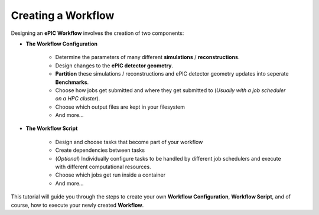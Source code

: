 *****************
Creating a Workflow
*****************

Designing an **ePIC Workflow** involves the creation of two components:

* **The Workflow Configuration**

    * Determine the parameters of many different **simulations** / **reconstructions**. 

    * Design changes to the **ePIC detector geometry**.

    * **Partition** these simulations / reconstructions and ePIC detector geometry updates into seperate **Benchmarks**.

    * Choose how jobs get submitted and where they get submitted to (*Usually with a job scheduler on a HPC cluster*).

    * Choose which output files are kept in your filesystem

    * And more...

* **The Workflow Script**

    * Design and choose tasks that become part of your workflow

    * Create dependencies between tasks 

    * (*Optional*) Individually configure tasks to be handled by different job schedulers and execute with different computational resources. 

    * Choose which jobs get run inside a container 

    * And more...

This tutorial will guide you through the steps to create your own **Workflow Configuration**, **Workflow Script**,
and of course, how to execute your newly created **Workflow**. 